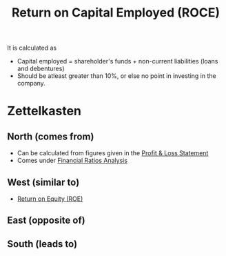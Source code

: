 :PROPERTIES:
:ID:       cfe73105-c845-47c1-96df-7e59171ea4e8
:END:
#+title:Return on Capital Employed (ROCE)
#+filetags: :FINANCE:

It is calculated as

\begin{align*}
ROCE &= \frac{EBIT}{\textrm{capital employed}} \times 100 
\end{align*}

- Capital employed = shareholder's funds + non-current liabilities (loans and debentures)
- Should be atleast greater than 10%, or else no point in investing in the company.

* Zettelkasten
** North (comes from)
- Can be calculated from figures given in the [[id:37453c81-ab46-4cbb-9184-70f6a423d014][Profit & Loss Statement]]
- Comes under [[id:015a9a59-7267-4f10-84fa-c37cc24bdfdd][Financial Ratios Analysis]]  
** West (similar to)
- [[id:816ffff7-c18f-46f7-b957-f56ef0147b3d][Return on Equity (ROE)]]
** East (opposite of)
** South (leads to)
